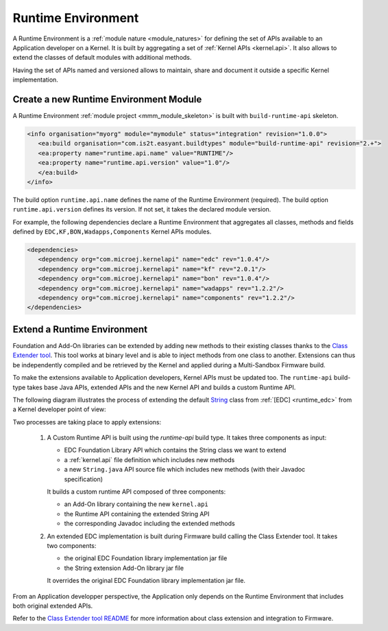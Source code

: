 .. _runtime_environment:

===================
Runtime Environment
===================

A Runtime Environment is a :ref:`module nature <module_natures>` for defining the set of APIs available to an Application developer on a Kernel.
It is built by aggregating a set of :ref:`Kernel APIs <kernel.api>`. It also allows to extend the classes of default modules with additional methods.

Having the set of APIs named and versioned allows to maintain, share and document it outside a specific Kernel implementation.

Create a new Runtime Environment Module
~~~~~~~~~~~~~~~~~~~~~~~~~~~~~~~~~~~~~~~

A Runtime Environment :ref:`module project <mmm_module_skeleton>` is built with ``build-runtime-api`` skeleton.

.. code:: xml

   <info organisation="myorg" module="mymodule" status="integration" revision="1.0.0">
      <ea:build organisation="com.is2t.easyant.buildtypes" module="build-runtime-api" revision="2.+">
      <ea:property name="runtime.api.name" value="RUNTIME"/>
      <ea:property name="runtime.api.version" value="1.0"/>
      </ea:build>
   </info>

The build option ``runtime.api.name`` defines the name of the Runtime Environment (required). 
The build option ``runtime.api.version`` defines its version. If not set, it takes the declared module version.

For example, the following dependencies declare a Runtime Environment that aggregates all classes, methods and fields
defined by ``EDC,KF,BON,Wadapps,Components`` Kernel APIs modules.

.. code:: xml

   <dependencies>
      <dependency org="com.microej.kernelapi" name="edc" rev="1.0.4"/>
      <dependency org="com.microej.kernelapi" name="kf" rev="2.0.1"/>
      <dependency org="com.microej.kernelapi" name="bon" rev="1.0.4"/>
      <dependency org="com.microej.kernelapi" name="wadapps" rev="1.2.2"/>
      <dependency org="com.microej.kernelapi" name="components" rev="1.2.2"/>
   </dependencies>


Extend a Runtime Environment
~~~~~~~~~~~~~~~~~~~~~~~~~~~~

Foundation and Add-On libraries can be extended by adding new methods to their existing classes thanks to the `Class Extender
tool <https://repository.microej.com/modules/com/microej/tool/class-extender/1.0.1/>`_. This tool works at binary level
and is able to inject methods from one class to another. Extensions can thus be independently compiled and be retrieved
by the Kernel and applied during a Multi-Sandbox Firmware build.

To make the extensions available to Application developers, Kernel APIs must be updated too. The ``runtime-api``
build-type takes base Java APIs, extended APIs and the new Kernel API and builds a custom Runtime API.

The following diagram illustrates the process of extending the default `String <https://repository.microej.com/javadoc/microej_5.x/apis/java/lang/String.html>`_ class from :ref:`[EDC] <runtime_edc>` from a Kernel developer point of view:

.. image:: png/graph_build_string_methods.png
   :align: center
   :width: 1280px
   :height: 783px

Two processes are taking place to apply extensions:

   1. A Custom Runtime API is built using the `runtime-api` build type. It takes three components as input:

      - EDC Foundation Library API which contains the String class we want to extend
      - a :ref:`kernel.api` file definition which includes new methods
      - a new ``String.java`` API source file which includes new methods (with their Javadoc specification)

      It builds a custom runtime API composed of three components:

      - an Add-On library containing the new ``kernel.api``
      - the Runtime API containing the extended String API
      - the corresponding Javadoc including the extended methods

   2. An extended EDC implementation is built during Firmware build calling the Class Extender tool. It takes two components:

      - the original EDC Foundation library implementation jar file
      - the String extension Add-On library jar file

      It overrides the original EDC Foundation library implementation jar file.

From an Application developper perspective, the Application only depends on the Runtime Environment that includes both original extended APIs.

.. image:: png/graph_build_string_methods_app_dev.png
   :align: center
   :width: 524px
   :height: 396px

Refer to the `Class Extender tool README <https://repository.microej.com/modules/com/microej/tool/class-extender/1.0.0/README-1.0.0.md>`_ for more information about class extension and integration to Firmware.

..
   | Copyright 2008-2022, MicroEJ Corp. Content in this space is free 
   for read and redistribute. Except if otherwise stated, modification 
   is subject to MicroEJ Corp prior approval.
   | MicroEJ is a trademark of MicroEJ Corp. All other trademarks and 
   copyrights are the property of their respective owners.